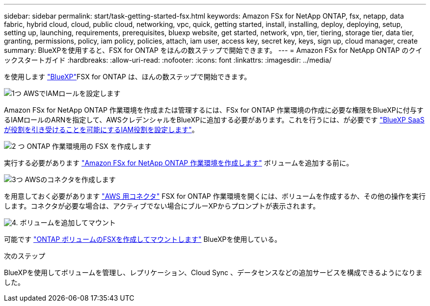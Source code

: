 ---
sidebar: sidebar 
permalink: start/task-getting-started-fsx.html 
keywords: Amazon FSx for NetApp ONTAP, fsx, netapp, data fabric, hybrid cloud, cloud, public cloud, networking, vpc, quick, getting started, install, installing, deploy, deploying, setup, setting up, launching, requirements, prerequisites, bluexp website, get started, network, vpn, tier, tiering, storage tier, data tier, granting, permissions, policy, iam policy, policies, attach, iam user, access key, secret key, keys, sign up, cloud manager, create 
summary: BlueXPを使用すると、FSX for ONTAP をほんの数ステップで開始できます。 
---
= Amazon FSx for NetApp ONTAP のクイックスタートガイド
:hardbreaks:
:allow-uri-read: 
:nofooter: 
:icons: font
:linkattrs: 
:imagesdir: ../media/


[role="lead"]
を使用します link:https://docs.netapp.com/us-en/cloud-manager-family/["BlueXP"^]FSX for ONTAP は、ほんの数ステップで開始できます。

.image:https://raw.githubusercontent.com/NetAppDocs/common/main/media/number-1.png["1つ"] AWSでIAMロールを設定します
[role="quick-margin-para"]
Amazon FSx for NetApp ONTAP 作業環境を作成または管理するには、FSx for ONTAP 作業環境の作成に必要な権限をBlueXPに付与するIAMロールのARNを指定して、AWSクレデンシャルをBlueXPに追加する必要があります。これを行うには、が必要です link:../requirements/task-setting-up-permissions-fsx.html["BlueXP SaaSが役割を引き受けることを可能にするIAM役割を設定します"]。

.image:https://raw.githubusercontent.com/NetAppDocs/common/main/media/number-2.png["2 つ"] ONTAP 作業環境用の FSX を作成します
[role="quick-margin-para"]
実行する必要があります link:../use/task-creating-fsx-working-environment.html["Amazon FSx for NetApp ONTAP 作業環境を作成します"] ボリュームを追加する前に。

.image:https://raw.githubusercontent.com/NetAppDocs/common/main/media/number-3.png["3つ"] AWSのコネクタを作成します
[role="quick-margin-para"]
を用意しておく必要があります https://docs.netapp.com/us-en/cloud-manager-setup-admin/concept-connectors.html#how-to-create-a-connector["AWS 用コネクタ"^] FSX for ONTAP 作業環境を開くには、ボリュームを作成するか、その他の操作を実行します。コネクタが必要な場合は、アクティブでない場合にブルーXPからプロンプトが表示されます。

.image:https://raw.githubusercontent.com/NetAppDocs/common/main/media/number-4.png["4."] ボリュームを追加してマウント
[role="quick-margin-para"]
可能です link:../use/task-add-fsx-volumes.html["ONTAP ボリュームのFSXを作成してマウントします"] BlueXPを使用している。

.次のステップ
BlueXPを使用してボリュームを管理し、レプリケーション、Cloud Sync 、データセンスなどの追加サービスを構成できるようになりました。
